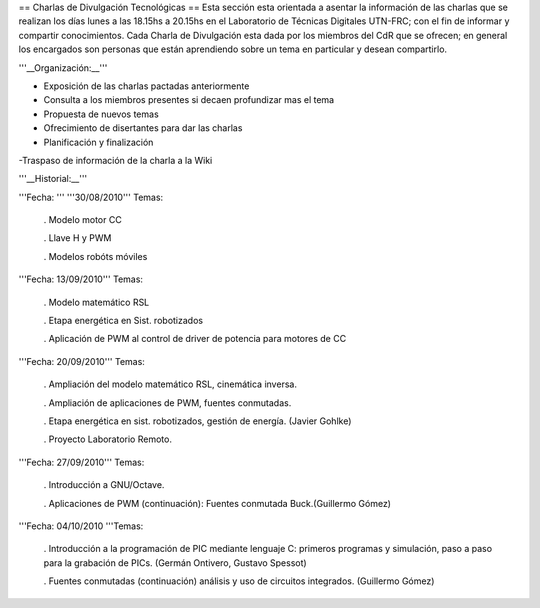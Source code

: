 == Charlas de Divulgación Tecnológicas ==
Esta sección esta orientada a asentar la información de las charlas que se realizan los días lunes a las 18.15hs a 20.15hs en el Laboratorio de Técnicas Digitales UTN-FRC; con el fin de informar y compartir conocimientos. Cada Charla de Divulgación esta dada por los miembros del CdR que se ofrecen; en general los encargados son personas que están aprendiendo sobre un tema en particular y desean compartirlo.

'''__Organización:__'''

- Exposición de las charlas pactadas anteriormente

- Consulta a los miembros presentes si decaen profundizar mas el tema

- Propuesta de nuevos temas

- Ofrecimiento de disertantes para dar las charlas

- Planificación y finalización

-Traspaso de información de la charla a la Wiki

'''__Historial:__'''

'''Fecha: ''' '''30/08/2010''' Temas:

 . Modelo motor CC

 . Llave H y PWM

 . Modelos robóts móviles

'''Fecha: 13/09/2010'''  Temas:

 . Modelo  matemático RSL

 . Etapa energética en Sist. robotizados

 . Aplicación de PWM  al control de driver de potencia para motores de CC

'''Fecha: 20/09/2010'''  Temas:

 . Ampliación  del modelo matemático RSL, cinemática inversa.

 . Ampliación de  aplicaciones de PWM, fuentes conmutadas.

 . Etapa energética en sist.  robotizados, gestión de energía. (Javier Gohlke)

 . Proyecto Laboratorio  Remoto.

'''Fecha: 27/09/2010'''  Temas:

 . Introducción a GNU/Octave.

 . Aplicaciones de PWM (continuación): Fuentes  conmutada Buck.(Guillermo Gómez)

'''Fecha: 04/10/2010 '''Temas:

 . Introducción a la programación de PIC mediante lenguaje C: primeros  programas y simulación, paso a paso para la grabación de PICs. (Germán Ontivero, Gustavo Spessot)

 . Fuentes  conmutadas (continuación) análisis y uso de circuitos integrados. (Guillermo Gómez)
